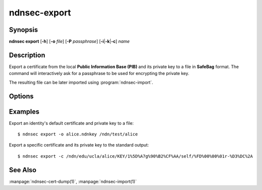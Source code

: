 ndnsec-export
=============

Synopsis
--------

**ndnsec export** [**-h**] [**-o** *file*] [**-P** *passphrase*]
[**-i**\|\ **-k**\|\ **-c**] *name*

Description
-----------

Export a certificate from the local **Public Information Base (PIB)** and its private key to
a file in **SafeBag** format.
The command will interactively ask for a passphrase to be used for encrypting the private key.

The resulting file can be later imported using :program:`ndnsec-import`.

Options
-------

.. option:: -i, --identity

   Interpret *name* as an identity name.
   The default certificate of the identity will be exported.
   This is the default unless :option:`-k` or :option:`-c` is specified.

.. option:: -k, --key

   Interpret *name* as a key name.
   The default certificate of the key will be exported.

.. option:: -c, --cert

   Interpret *name* as a certificate name.

.. option:: -o <file>, --output <file>

   Write to the specified output file instead of the standard output.

.. option:: -P <passphrase>, --password <passphrase>

   Passphrase to use for encryption. If empty or not specified, the user is
   interactively asked to type the passphrase on the terminal. Note that
   specifying the passphrase via this option is insecure, as it can potentially
   end up in the shell's history, be visible in :command:`ps` output, and so on.

Examples
--------

Export an identity's default certificate and private key to a file::

    $ ndnsec export -o alice.ndnkey /ndn/test/alice

Export a specific certificate and its private key to the standard output::

    $ ndnsec export -c /ndn/edu/ucla/alice/KEY/1%5D%A7g%90%B2%CF%AA/self/%FD%00%00%01r-%D3%DC%2A

See Also
--------

:manpage:`ndnsec-cert-dump(1)`,
:manpage:`ndnsec-import(1)`
